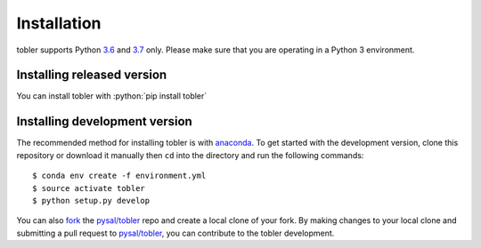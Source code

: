 .. Installation

.. highlight:: rst

.. role:: python(code)
    :language: python


Installation
===============

tobler supports Python `3.6`_ and `3.7`_ only. Please make sure that you are
operating in a Python 3 environment.

Installing released version
---------------------------

You can install tobler with :python:`pip install tobler`

Installing development version
------------------------------
The recommended method for installing tobler is with `anaconda`_. To get started with the development version, clone this repository or download it manually then ``cd`` into the directory and run the following commands::

$ conda env create -f environment.yml
$ source activate tobler 
$ python setup.py develop

You can  also `fork`_ the `pysal/tobler`_ repo and create a local clone of
your fork. By making changes
to your local clone and submitting a pull request to `pysal/tobler`_, you can
contribute to the tobler development.

.. _3.6: https://docs.python.org/3.6/
.. _3.7: https://docs.python.org/3.7/
.. _Python Package Index: https://pypi.org/pysal/tobler/
.. _pysal/tobler: https://github.com/pysal/tobler
.. _fork: https://help.github.com/articles/fork-a-repo/
.. _anaconda: https://www.anaconda.com/download/ 
